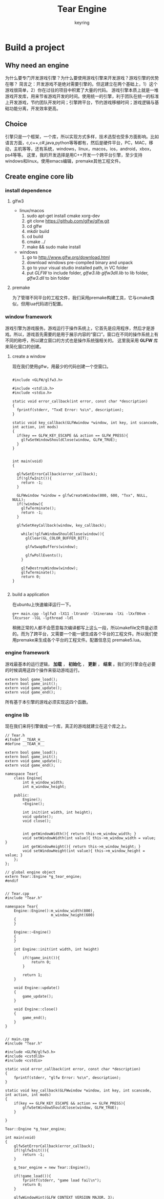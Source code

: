 #+title: Tear Engine
#+author: keyring
#+options: num:nil

* Build a project

** Why need an engine

   为什么要专门开发游戏引擎？为什么要使用游戏引擎来开发游戏？游戏引擎的优势在哪？
简言之：开发游戏不是绝对需要引擎的。但这建立在两个基础上，1）这个游戏很简单，2）你在过往的项目中积累了大量的代码。
游戏引擎本质上就是一堆游戏开发库，用来节省游戏开发的时间。使用统一的引擎，利于团队在统一的标准上开发游戏，节约团队开发时间；引擎跨平台，节约游戏移植时间；游戏逻辑与基础功能分离，开发效率更高。

** Choice

[[./images/tear_1.png]]

   引擎只是一个框架，一个库，所以实现方式多样，技术选型也受多方面影响。比如语言方面，c,c++,c#,java,python等等都有，然后是硬件平台，PC，MAC，移动，主机等等，还有系统，windows，linux，macos，ios，android，xbox，ps4等等。
这里，我的开发选择是用C++开发一个跨平台引擎，至少支持windows和linux。使用emacs编辑，premake其他工程文件。

** Create engine core lib
*** install dependence

**** glfw3
- linux/macos
  1. sudo apt-get install cmake xorg-dev
  2. git clone https://github.com/glfw/glfw.git
  3. cd glfw
  4. mkdir build
  5. cd build
  6. cmake ../
  7. make && sudo make install

- windows
  1. go to http://www.glfw.org/download.html
  2. download windows pre-compiled binary and unpack
  3. go to your visual studio installed path, in VC folder
  4. put /GLFW/ to include folder, /glfw3.lib glfw3dll.lib/ to lib folder, /glfw3.dll/ to bin folder

**** premake
为了管理不同平台的工程文件，我们采用premake构建工具，它与cmake类似，但用lua代码进行配置。

*** window framework
游戏引擎为游戏服务。游戏运行于操作系统上，它首先是应用程序，然后才是游戏。所以，游戏首先需要的是用于展示内容的“窗口”。窗口在不同的操作系统上有不同的称呼，所以建立窗口的方式也是操作系统强相关的。
这里我采用 *GLFW* 库来简化窗口的创建。

**** create a window
     现在我们使用glfw，用最少的代码创建一个空窗口。
#+BEGIN_SRC c++

#include <GLFW/glfw3.h>

#include <stdlib.h>
#include <stdio.h>

static void error_callback(int error, const char *description)
{
  fprintf(stderr, "TxxE Error: %s\n", description);
}

static void key_callback(GLFWwindow *window, int key, int scancode, int action, int mods)
{
  if(key == GLFW_KEY_ESCAPE && action == GLFW_PRESS){
    glfwSetWindowShouldClose(window, GLFW_TRUE);
  }
}


int main(void)
{

  glfwSetErrorCallback(error_callback);
  if(!glfwInit()){
    return -1;
  }

  GLFWwindow *window = glfwCreateWindow(800, 600, "Txx", NULL, NULL);
  if(!window){
    glfwTerminate();
    return -1;
  }

  glfwSetKeyCallback(window, key_callback);

    while(!glfwWindowShouldClose(window)){
      glClear(GL_COLOR_BUFFER_BIT);

      glfwSwapBuffers(window);

      glfwPollEvents();
    }

    glfwDestroyWindow(window);
    glfwTerminate();
    return 0;
}

#+END_SRC

**** build a application
     在ubuntu上快速编译运行一下。
     #+BEGIN_SRC shell
     g++ main.cpp -lglfw3 -lX11 -lXrandr -lXinerama -lXi -lXxf86vm -lXcursor -lGL -lpthread -ldl
     #+END_SRC

     稍微正常的人都不会愿意每次编译都写上这么一段，所以makefile文件是必须的。而为了跨平台，又需要一个能一键生成各个平台的工程文件。所以我们使用premake来生成各个平台的工程文件。配置信息见 premake5.lua。
*** engine framework
游戏最基本的运行逻辑， *加载* ， *初始化* ， *更新* ， *结束* 。我们的引擎会在必要的时候调用这四个操作来驱动游戏运行。

    #+BEGIN_SRC c++
    extern bool game_load();
    extern bool game_init();
    extern void game_update();
    extern void game_end();
    #+END_SRC

    所有基于本引擎的游戏必须实现这四个函数。

*** engine lib
    现在我们来将引擎做成一个库，真正的游戏就建立在这个库之上。

#+BEGIN_SRC c++
// Tear.h
#ifndef __TEAR_H__
#define __TEAR_H__

extern bool game_load();
extern bool game_init();
extern void game_update();
extern void game_end();

namespace Tear{
    class Engine{
        int m_window_width;
        int m_window_height;

    public:
        Engine();
        ~Engine();

        int init(int width, int height);
        void update();
        void close();
        

        int getWindowWidth(){ return this->m_window_width; }
        void setWindowWidth(int value){ this->m_window_width = value; }
        int getWindowHeight(){ return this->m_window_height; }
        void setWindowHeight(int value){ this->m_window_height = value; }
    };
};

// global engine object
extern Tear::Engine *g_tear_engine;
#endif

#+END_SRC

#+BEGIN_SRC c++
// Tear.cpp
#include "Tear.h"

namespace Tear{
    Engine::Engine():m_window_width(800),
                     m_window_height(600)
    {
    }

    Engine::~Engine()
    {
    }

    int Engine::init(int width, int height)
    {
        if(!game_init()){
            return 0;
        }

        return 1;
    }

    void Engine::update()
    {
        game_update();
    }

    void Engine::close()
    {
        game_end();
    }
}

#+END_SRC

#+BEGIN_SRC c++
// main.cpp
#include "Tear.h"

#include <GLFW/glfw3.h>
#include <cstdlib>
#include <cstdio>

static void error_callback(int error, const char *description)
{
    fprintf(stderr, "glfw Error: %s\n", description);
}

static void key_callback(GLFWwindow *window, int key, int scancode, int action, int mods)
{
    if(key == GLFW_KEY_ESCAPE && action == GLFW_PRESS){
        glfwSetWindowShouldClose(window, GLFW_TRUE);
    }

}

Tear::Engine *g_tear_engine;

int main(void)
{
    glfwSetErrorCallback(error_callback);
    if(!glfwInit()){
        return -1;
    }

    g_tear_engine = new Tear::Engine();

    if(!game_load()){
        fprintf(stderr, "game load fail\n");
        return 0;
    }

    glfwWindowHint(GLFW_CONTEXT_VERSION_MAJOR, 3);
    glfwWindowHint(GLFW_CONTEXT_VERSION_MINOR, 3);
    glfwWindowHint(GLFW_OPENGL_PROFILE, GLFW_OPENGL_CORE_PROFILE);
    glfwWindowHint(GLFW_RESIZABLE, GL_FALSE);

    GLFWwindow *window = glfwCreateWindow(g_tear_engine->getWindowWidth(), g_tear_engine->getWindowHeight(), "Tear Engine", nullptr, nullptr);
    if(!window){
        fprintf(stderr, "Failed to open GLFW window\n");
        glfwTerminate();
        return -1;
    }

    glfwSetKeyCallback(window, key_callback);

    if(!g_tear_engine->init(g_tear_engine->getWindowWidth(), g_tear_engine->getWindowHeight())){
        fprintf(stderr, "game engine init fail\n");
        return 0;
    }


    while (!glfwWindowShouldClose(window)){

        glfwPollEvents();

        g_tear_engine->update();

        glfwSwapBuffers(window);

    }
    g_tear_engine->close();
    delete g_tear_engine;

    glfwDestroyWindow(window);
    glfwTerminate();

    return 0;
}

#+END_SRC
** Test
   引擎已经弄好，现在来写一个游戏吧。
#+BEGIN_SRC c++
// example_01.cpp
#include "Tear.h"

bool game_load()
{
    g_tear_engine->setWindowWidth(640);
    g_tear_engine->setWindowHeight(480);
    return true;
}

bool game_init()
{
    return true;
}

void game_update()
{

}

void game_end()
{

}

#+END_SRC


运行成功后会出现一个黑色的窗口，这一次的窗口已经不再是纯粹的窗口了。它本质上已经变成了通过引擎驱动起来的游戏。通过在上述四个game_xx函数里不断添加游戏逻辑，就能产生不同的游戏。

* Rendering
游戏最重要的元素当属视觉效果，毕竟人类70%的信息获取也是视觉提供的。游戏的画面在图形学中称为 *渲染（Rendering）* 。
游戏引擎在窗口支持之后的第一要务就是图形渲染支持。

** 图形API
我们要在窗口上画图，做渲染，离不开硬件的支持。最简单的画图就是直接往显示器内存写像素值。而今，随着技术的发展，GPU的普及，绘图的工作
基本由GPU负责。为了避免直接操作硬件，从而抽象出各类图形API，提高绘图的开发效率。下面是当前主流的几个图形API。
 - OpenGL： 传承自SGI，最早的专用图形API，属于开放性标准。因为跨平台，多用于专业领域，游戏领域甚少使用。
 - Direc3D： 微软私有标准，仅限于windows，XBOX,winphone平台。桌面图形API的霸主，设计精良，效率一流，桌面游戏开发的不二之选。
 - OpenGL ES： 精简版 OpenGL，专为小型嵌入式设备设计。因移动平台崛起而风靡。
 - Metal： 苹果自家最新私有标准，为改良OpenGL ES诞生。
 - Vulkan： 下一代 OpenGL 标准，统一桌面移动两种 GL，降低驱动层消耗，最大化利用硬件能力。

** 使用 OpenGL/OpenGL ES
由于当前移动游戏崛起，以前不受游戏开发待见的OpenGL因为跨平台性焕发了第二春。所以，我们的游戏引擎的图形API支持就从OpenGL
开始。
*** GLEW（桌面）
同前面所使用的glfw类似，glew是简化使用OpenGL的一个库。因为OpenGL只是一个标准/规范，具体的实现是由驱动开发商针对特定显卡实现的。由于OpenGL驱动版本众多，它大多数函数的位置都无法在编译时确定下来，需要在运行时查询。任务就落在了开发者身上，开发者需要在运行时获取函数地址并将其保存在一个函数指针中供以后使用。一般这步操作由操作系统实现。但OpenGL当前版本已经到了4.x（终止开发，转向vulkan），而部分操作系统没有及时支持高版本的API。其中最狠的就是windows上，只支持最古老的OpenGL1.1。所以我们需要绕过操作系统，在运行时查询函数地址直接使用显卡提供的高版本API。而取函数地址的方式因平台各异，所以GLEW封装了这层操作，向上提供纯粹的OpenGL接口，隐藏平台差异，版本差异，简化使用GL。

**** install
     - linux
       1. git clone https://github.com/nigels-com/glew.git glew
       2. cd glew/auto
       3. make
       4. cd ..
       5. sudo make install

     - windows
       1. download pre-binary



*** EGL（移动）
移动端使用OpenGLES，但GLES本身只是一个操作GPU的API，不具备与平台Native层交互的能力。EGL因此而生——作为GLES与Native窗口的桥梁。EGL 是 OpenGL ES（嵌入式）和底层 Native 平台视窗系统之间的接口。EGL API 是独立于OpenGL ES各版本标准的独立API ，其主要作用是为OpenGL指令创建 Context 、绘制目标Surface 、配置Framebuffer属性、Swap提交绘制结果等。
此外，EGL为GPU厂商和OS窗口系统之间提供了一个标准配置接口。一般移动操作系统对GLES的支持非常及时，所以GLEW就不是很必要了。
对于android，可以使用SDK提供的GLSurfaceView简化开发。对于ios，为了适应cocoa框架，苹果做了一点修改，叫EAGL。具体使用参阅各自平台的文档。

** 绘制一个三角形
使用OpenGL绘制一个三角形应该是“Hello World”级别的GL程序。

*** Pipeline
OpenGL是一个3D图形API，所以其中任何事物都位于2D空间中。而我们接受输出的对象（窗口、屏幕）却是2D的。所以整个OpenGL的大部分工作就是将3D世界转化为2D像素数组。这个流程叫 *图形流水线（Graphics Pipeline）* ，一堆原始的三维图形数据，经过流水线各个阶段的处理，最终输出显示在屏幕上。
[[./images/pipeline.png]]
就像工厂里的流水线一样，渲染流水线也分多个阶段，每个阶段接收上个阶段的输出作为输入，然后向后输出相应的数据。每一个阶段拆分的足够模块化，使得任务可以高度并行。同时，GPU本身是个多处理器架构，一个GPU可能同时包含上千的流处理器核心。每个核心运行 *shader（着色器）* ，处理传入的数据，互不干扰。
流水线中的一部分允许开发者直接控制，意味着这些阶段GPU核心可以运行开发者自己写的shader。这样的好处在于，对于渲染结果，开发者可以进行更细致的控制。

*** 可编程着色器
可编程着色器指的就是可以由开发者自己编写的着色器，也就是平时说的写shader。与之对应的就是固定着色器，也叫默认着色器，开发者不能用自己的shader替换，只能通过API进行开关控制。
现代图形API基本都要求开发者至少提供一个 *顶点着色器（vertex shader）* 和一个 *片段着色器（fragment shader）* 。（其他API可能名字不同，比如D3D里叫顶点着色器和像素着色器。）为什么要必须提供呢，因为图形API对这两个阶段没有提供默认shader了，所以需要开发者提供。下面提供两个最基础的着色器。
#+BEGIN_SRC c++
// vs
#version 330 core

layout (location = 0) in vec3 position;

void main()
{
    gl_Position = vec4(position.x, position.y, position.z, 1.0);
}

#+END_SRC

#+BEGIN_SRC c++
// fs
#version 330 core

out vec4 color;

void main()
{
    color = vec4(1.0f, 0.5f, 0.2f, 1.0f);
}

#+END_SRC

掌握渲染流水线和可编程着色器两个概念，然后配合OpenGL提供的API，就可以绘制出你的第一个一个三角形。对于移动端，可参阅网上的资料，搜索关键字 *EGL, OpenGLES, 三角形* 。

** 纹理
图形由顶点构成，图形的颜色也由顶点的颜色决定。我们为每个顶点设置颜色之后，其他非顶点位置的颜色则是自动插值出来的。理论上，你可以设置足够密集的顶点（与像素点一样多），然后为每个顶点逐一设置一个颜色，就可以表现出足够细节的图形。但很明显，这种办法太麻烦，额外需求太高。
 *纹理（Texture）* 应运而生。纹理一般作为2D图片出现（1D,3D的也有），用来映射到图形上添加图形的细节。只需指定有限的映射点，即可生成足够的细节。
[[./images/tex_coords.png]]
所谓映射（Map），需要指定三角形每个顶点各自对应纹理的哪个部分。每个顶点都会关联一个纹理坐标，用于标明从纹理采样点。纹理坐标起于左下角的(0,0)，终于右上角的(1,1)。设定之后，图形的其他位置会做对应的插值。
图形硬件只认识纹理格式，而平时我们见的图片一般是png,jpg之类的图像格式。所以要使用纹理，首先要将图像文件加载，解析并生成纹理。针对图像文件的加载解析，可以参考开源的图像库，或者自己写。移动端可以直接使用系统提供的库。
图像文件经过加载解析后变成原始的图像数据，然后通过OpenGL API将数据生成纹理。最终通过shader做纹理映射。（记得生成纹理之后，将加载进来的图像数据释放）
#+BEGIN_SRC c++
// vs
#version 330 core
layout (location = 0) in vec3 position;
layout (location = 1) in vec3 color;
layout (location = 2) in vec2 texCoord;

out vec3 ourColor;
out vec2 TexCoord;

void main()
{
    gl_Position = vec4(position, 1.0f);
    ourColor = color;
    TexCoord = texCoord;
}

#+END_SRC

#+BEGIN_SRC c++
// fs
#version 330 core
in vec3 ourColor;
in vec2 TexCoord;

out vec4 color;

uniform sampler2D ourTexture;

void main()
{
    color = texture(ourTexture, TexCoord);
}

#+END_SRC

OpenGL至少保证可同时使用16个纹理单元，每个纹理单元对应一张纹理，即使说可以同时使用至少16张纹理。这样在着色器中可以做常见的多纹理混合效果。
